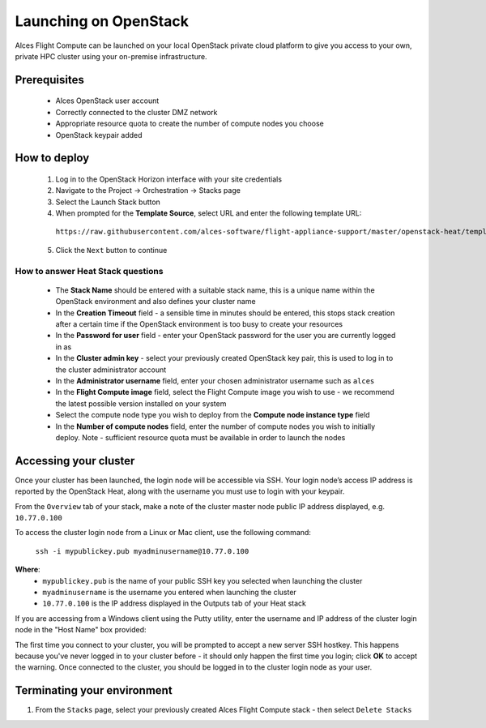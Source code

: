 .. _launching_on_os:

Launching on OpenStack
######################

Alces Flight Compute can be launched on your local OpenStack private cloud platform to give you access to your own, private HPC cluster using your on-premise infrastructure.

Prerequisites
=============

 * Alces OpenStack user account
 * Correctly connected to the cluster DMZ network
 * Appropriate resource quota to create the number of compute nodes you choose
 * OpenStack keypair added

How to deploy
=============

 1.  Log in to the OpenStack Horizon interface with your site credentials
 2.  Navigate to the Project -> Orchestration -> Stacks page
 3.  Select the Launch Stack button
 4.  When prompted for the **Template Source**, select URL and enter the following template URL: 

    ``https://raw.githubusercontent.com/alces-software/flight-appliance-support/master/openstack-heat/templates/flight-compute.yaml``

 5.  Click the ``Next`` button to continue

How to answer Heat Stack questions
----------------------------------

 - The **Stack Name** should be entered with a suitable stack name, this is a unique name within the OpenStack environment and also defines your cluster name
 - In the **Creation Timeout** field - a sensible time in minutes should be entered, this stops stack creation after a certain time if the OpenStack environment is too busy to create your resources
 - In the **Password for user** field - enter your OpenStack password for the user you are currently logged in as
 - In the **Cluster admin key** - select your previously created OpenStack key pair, this is used to log in to the cluster administrator account
 - In the **Administrator username** field, enter your chosen administrator username such as ``alces``
 - In the **Flight Compute image** field, select the Flight Compute image you wish to use - we recommend the latest possible version installed on your system
 - Select the compute node type you wish to deploy from the **Compute node instance type** field
 - In the **Number of compute nodes** field, enter the number of compute nodes you wish to initially deploy. Note - sufficient resource quota must be available in order to launch the nodes

Accessing your cluster 
======================

Once your cluster has been launched, the login node will be accessible via SSH. Your login node’s access IP address is reported by the OpenStack Heat, along with the username you must use to login with your keypair.

From the ``Overview`` tab of your stack, make a note of the cluster master node public IP address displayed, e.g. ``10.77.0.100``

To access the cluster login node from a Linux or Mac client, use the following command:

    ``ssh -i mypublickey.pub myadminusername@10.77.0.100``

**Where**:
 - ``mypublickey.pub`` is the name of your public SSH key you selected when launching the cluster
 - ``myadminusername`` is the username you entered when launching the cluster
 - ``10.77.0.100`` is the IP address displayed in the Outputs tab of your Heat stack

If you are accessing from a Windows client using the Putty utility, enter the username and IP address of the cluster login node in the "Host Name" box provided:

.. image:: putty.jpg
    :alt: Putty login

The first time you connect to your cluster, you will be prompted to accept a new server SSH hostkey. This happens because you've never logged in to your cluster before - it should only happen the first time you login; click **OK** to accept the warning. Once connected to the cluster, you should be logged in to the cluster login node as your user.

.. image:: firstlogin.jpg
    :alt: Logging in to the cluster


Terminating your environment
============================

1.  From the ``Stacks`` page, select your previously created Alces Flight Compute stack - then select ``Delete Stacks``
